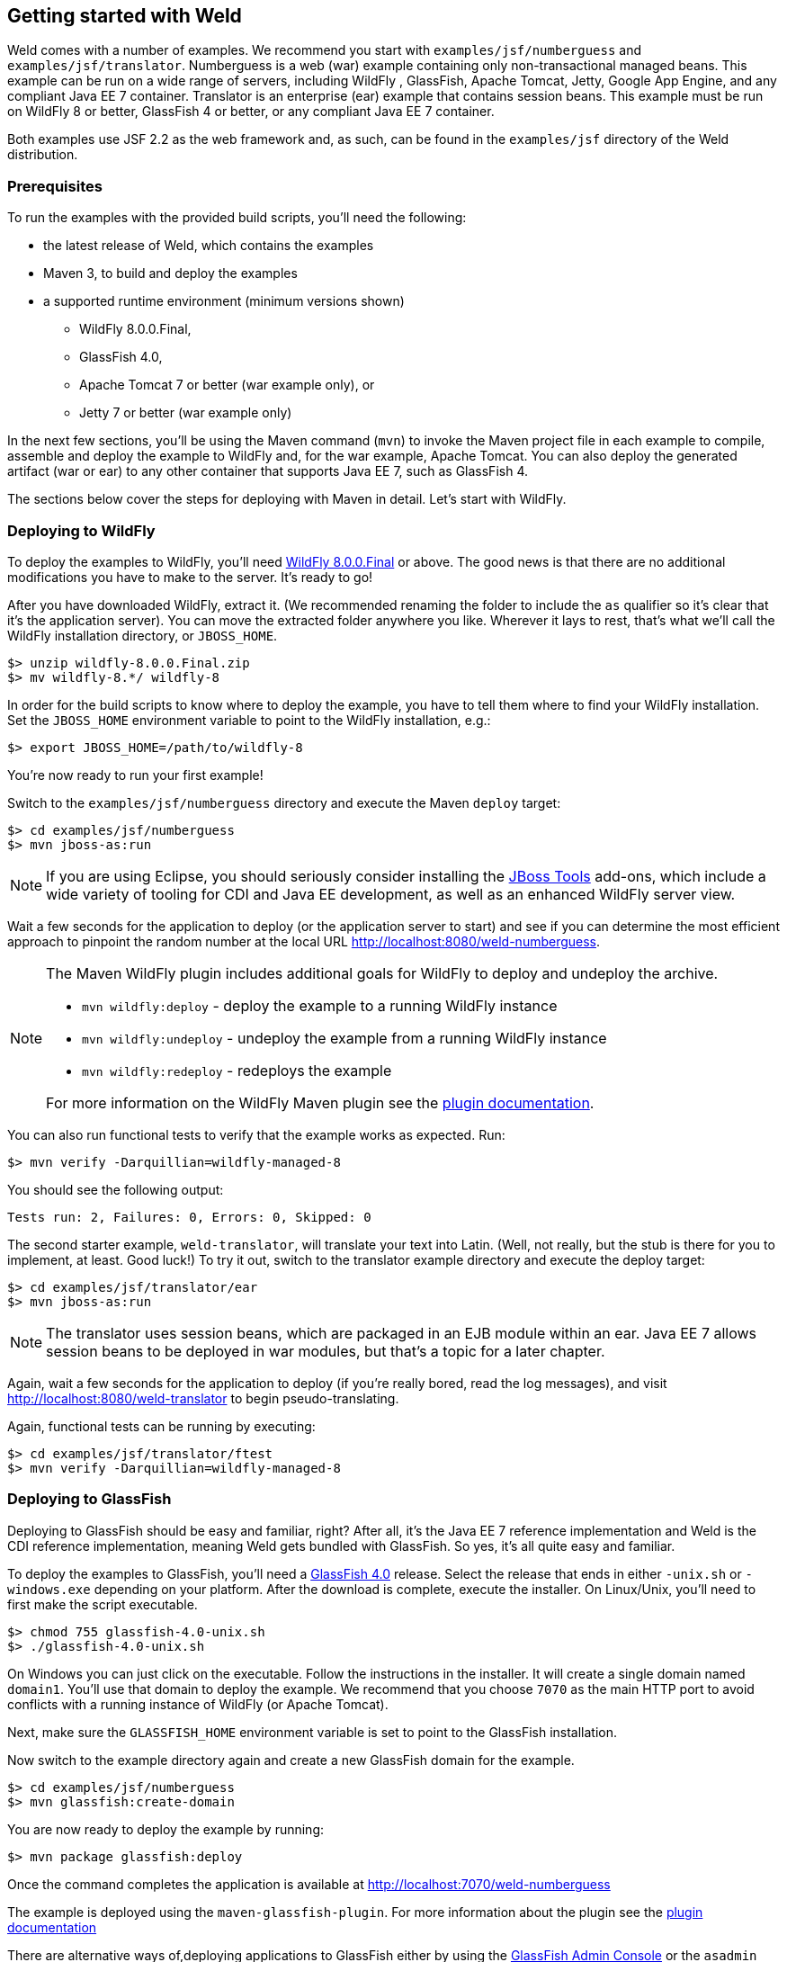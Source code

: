 [[gettingstarted]]
== Getting started with Weld

Weld comes with a number of examples. We recommend you start with
`examples/jsf/numberguess` and `examples/jsf/translator`. Numberguess is
a web (war) example containing only non-transactional managed beans.
This example can be run on a wide range of servers, including WildFly ,
GlassFish, Apache Tomcat, Jetty, Google App Engine, and any compliant
Java EE 7 container. Translator is an enterprise (ear) example that
contains session beans. This example must be run on WildFly 8 or better,
GlassFish 4 or better, or any compliant Java EE 7 container.

Both examples use JSF 2.2 as the web framework and, as such, can be
found in the `examples/jsf` directory of the Weld distribution.

=== Prerequisites

To run the examples with the provided build scripts, you'll need the
following:

* the latest release of Weld, which contains the examples
* Maven 3, to build and deploy the examples
* a supported runtime environment (minimum versions shown)
** WildFly 8.0.0.Final,
** GlassFish 4.0,
** Apache Tomcat 7 or better (war example only), or
** Jetty 7 or better (war example only)

In the next few sections, you'll be using the Maven command (`mvn`) to
invoke the Maven project file in each example to compile, assemble and
deploy the example to WildFly and, for the war example, Apache Tomcat.
You can also deploy the generated artifact (war or ear) to any other
container that supports Java EE 7, such as GlassFish 4.

The sections below cover the steps for deploying with Maven in detail.
Let's start with WildFly.

=== Deploying to WildFly

To deploy the examples to WildFly, you'll need
http://wildfly.org/downloads/[WildFly 8.0.0.Final] or above. The good
news is that there are no additional modifications you have to make to
the server. It's ready to go!

After you have downloaded WildFly, extract it. (We recommended renaming
the folder to include the `as` qualifier so it's clear that it's the
application server). You can move the extracted folder anywhere you
like. Wherever it lays to rest, that's what we'll call the WildFly
installation directory, or `JBOSS_HOME`.

[source, console]
--------------------------------
$> unzip wildfly-8.0.0.Final.zip
$> mv wildfly-8.*/ wildfly-8
--------------------------------

In order for the build scripts to know where to deploy the example, you
have to tell them where to find your WildFly installation. Set the
`JBOSS_HOME` environment variable to point to the WildFly installation,
e.g.:

[source, console]
---------------------------------------
$> export JBOSS_HOME=/path/to/wildfly-8
---------------------------------------

You're now ready to run your first example!

Switch to the `examples/jsf/numberguess` directory and execute the Maven
`deploy` target:

[source, console]
------------------------------
$> cd examples/jsf/numberguess
$> mvn jboss-as:run
------------------------------

NOTE: If you are using Eclipse, you should seriously consider installing the
http://www.jboss.org/tools[JBoss Tools] add-ons, which include a wide
variety of tooling for CDI and Java EE development, as well as an
enhanced WildFly server view.

Wait a few seconds for the application to deploy (or the application
server to start) and see if you can determine the most efficient
approach to pinpoint the random number at the local URL
http://localhost:8080/weld-numberguess.

[NOTE]
====

The Maven WildFly plugin includes additional goals for WildFly to deploy
and undeploy the archive.

* `mvn wildfly:deploy` - deploy the example to a running WildFly
instance
* `mvn wildfly:undeploy` - undeploy the example from a running WildFly
instance
* `mvn wildfly:redeploy` - redeploys the example

For more information on the WildFly Maven plugin see the
https://docs.jboss.org/wildfly/plugins/maven/latest/[plugin
documentation].
====

You can also run functional tests to verify that the example works as
expected. Run:

[source, console]
--------------------------------------------
$> mvn verify -Darquillian=wildfly-managed-8
--------------------------------------------

You should see the following output:

[source, console]
------------------------------------------------
Tests run: 2, Failures: 0, Errors: 0, Skipped: 0
------------------------------------------------

The second starter example, `weld-translator`, will translate your text
into Latin. (Well, not really, but the stub is there for you to
implement, at least. Good luck!) To try it out, switch to the translator
example directory and execute the deploy target:

[source, console]
---------------------------------
$> cd examples/jsf/translator/ear
$> mvn jboss-as:run
---------------------------------

NOTE: The translator uses session beans, which are packaged in an EJB module
within an ear. Java EE 7 allows session beans to be deployed in war
modules, but that's a topic for a later chapter.

Again, wait a few seconds for the application to deploy (if you're
really bored, read the log messages), and visit
http://localhost:8080/weld-translator to begin pseudo-translating.

Again, functional tests can be running by executing:

[source, console]
--------------------------------------------
$> cd examples/jsf/translator/ftest
$> mvn verify -Darquillian=wildfly-managed-8
--------------------------------------------

=== Deploying to GlassFish

Deploying to GlassFish should be easy and familiar, right? After all,
it's the Java EE 7 reference implementation and Weld is the CDI
reference implementation, meaning Weld gets bundled with GlassFish. So
yes, it's all quite easy and familiar.

To deploy the examples to GlassFish, you'll need a
https://glassfish.java.net/download.html[GlassFish 4.0] release. Select
the release that ends in either `-unix.sh` or `-windows.exe` depending
on your platform. After the download is complete, execute the installer.
On Linux/Unix, you'll need to first make the script executable.

[source, console]
----------------------------------
$> chmod 755 glassfish-4.0-unix.sh
$> ./glassfish-4.0-unix.sh
----------------------------------

On Windows you can just click on the executable. Follow the instructions
in the installer. It will create a single domain named `domain1`. You'll
use that domain to deploy the example. We recommend that you choose
`7070` as the main HTTP port to avoid conflicts with a running instance
of WildFly (or Apache Tomcat).

Next, make sure the `GLASSFISH_HOME` environment variable is set to
point to the GlassFish installation.

Now switch to the example directory again and create a new GlassFish
domain for the example.

[source, console]
------------------------------
$> cd examples/jsf/numberguess
$> mvn glassfish:create-domain
------------------------------

You are now ready to deploy the example by running:

[source, console]
-------------------------------
$> mvn package glassfish:deploy
-------------------------------

Once the command completes the application is available at
http://localhost:7070/weld-numberguess

The example is deployed using the `maven-glassfish-plugin`. For more
information about the plugin see the
http://maven-glassfish-plugin.java.net/[plugin documentation]

There are alternative ways of,deploying applications to GlassFish either
by using the http://localhost:4848[GlassFish Admin Console] or the
`asadmin` command.

The reason the same artifact can be deployed to both WildFly and
GlassFish, without any modifications, is because all of the features
being used are part of the standard platform. And what a capable
platform it has become!

=== Deploying to Apache Tomcat

Servlet containers are not required to support Java EE services like
CDI. However, you can use CDI in a servlet container like Tomcat by
embedding a standalone CDI implementation such as Weld.

Weld comes with servlet integration extension which bootstraps the CDI
environment and provides injection into servlets components. Basically,
it emulates some of the work done by the Java EE container, but you
don't get the enterprise features such as session beans and
container-managed transactions.

NOTE: Note that due to limitations of servlet containers (e.g. read-only JNDI)
your application might require some additional configuration as well
(see <<_tomcat>> and <<_jetty>> for more info).

Let's give the Weld servlet extension a spin on Apache Tomcat. First,
you'll need to download Tomcat 7.0.50 or later from
http://tomcat.apache.org/download-70.cgi[tomcat.apache.org] and extract
it.

[source, console]
---------------------------------
$> unzip apache-tomcat-7.0.53.zip
---------------------------------

The Maven plugin communicates with Tomcat over HTTP, so it doesn't care
where you have installed Tomcat. However, the plugin configuration
assumes you are running Tomcat in its default configuration, with a
hostname of localhost and port `8080`. The `readme.txt` file in the
example directory has information about how to modify the Maven settings
to accommodate a different setup.

To allow Maven to communicate with Tomcat over HTTP, edit the
`conf/tomcat-users.xml` file in your Tomcat installation. For Tomcat 7
and higher add the following line:

[source.XML, xml]
-----------------------------------------------------------
<user username="admin" password="" roles="manager-script"/>
-----------------------------------------------------------

Next, start Tomcat. You can either start Tomcat from a Linux shell:

[source, console]
------------------------------
$> cd /path/to/apache-tomcat-7
$> ./bin/start.sh
------------------------------

a Windows command window:

[source, console]
------------------------------------
$> cd c:\path\to\apache-tomcat-7\bin
$> start
------------------------------------

or you can start the server using an IDE, like Eclipse.

Now you're ready to deploy the numberguess example to Tomcat!

Change to the `examples/jsf/numberguess` directory again and run the
following Maven command:

[source, console]
---------------------------------------------------------
$> cd examples/jsf/numberguess
$> mvn clean compile war:exploded tomcat7:deploy -Ptomcat
---------------------------------------------------------

Once the application is deployed, you can redeploy it using this
command:

[source, console]
--------------------------------
$> mvn tomcat7:redeploy -Ptomcat
--------------------------------

The `-Ptomcat` argument activates the `tomcat` profile defined in the
Maven POM (`pom.xml`). Among other things, this profile activates the
Tomcat plugin.

Rather than shipping the container off to a standalone Tomcat
installation, you can also execute the application in an embedded Tomcat
6 container:

[source, console]
---------------------------------------
$> mvn war:inplace tomcat7:run -Ptomcat
---------------------------------------

The advantage of using the embedded server is that changes to assets in
`src/main/webapp` take effect immediately. If a change to a webapp
configuration file is made, the application may automatically redeploy
(depending on the plugin configuration). If you make a change to a
classpath resource, you need to execute a build:

[source, console]
-----------------------------------
$> mvn compile war:inplace -Ptomcat
-----------------------------------

Finally, you can run the functional tests:

[source, console]
-----------------------------------------------------
$> mvn verify -Darquillian=tomcat-embedded-7 -Ptomcat
-----------------------------------------------------

There are several other Maven goals that you can use if you are hacking
on the example, which are documented in the example's `README.md` file.

=== Deploying to Jetty

WARNING: Jetty Maven plugin is temporarily unsupported in Weld examples.

If you've read through the entire Tomcat section, then you're all ready
to go. The Maven build parallels the embedded Tomcat deployment. If not,
don't worry. We'll still go over everything that you need to know again
in this section.

The Maven POM (`pom.xml`) includes a profile named `jetty` that
activates the Maven Jetty plugin, which you can use to start Jetty in
embedded mode and deploy the application in place. You don't need
anything else installed except to have the Maven command (`mvn`) on your
path. The rest will be downloaded from the internet when the build is
run.

To run the `weld-numberguess` example on Jetty, switch to the example
directory and execute the `inplace` goal of the Maven war plugin
followed by the `run` goal of the Maven Jetty plugin with the `jetty`
profile enabled, as follows:

[source, console]
------------------------------------
$> cd examples/jsf/numberguess
$> mvn war:inplace jetty:run -Pjetty
------------------------------------

The log output of Jetty will be shown in the console. Once Jetty reports
that the application has deployed, you can access it at the following
local URL: http://localhost:9090/weld-numberguess. The port is defined
in the Maven Jetty plugin configuration within the `jetty` profile.

Any changes to assets in `src/main/webapp` take effect immediately. If a
change to a webapp configuration file is made, the application may
automatically redeploy. The redeploy behavior can be fined-tuned in the
plugin configuration. If you make a change to a classpath resource, you
need to execute a build and the `inplace` goal of the Maven war plugin,
again with the `jetty` profile enabled.

[source, console]
----------------------------------
$> mvn compile war:inplace -Pjetty
----------------------------------

The `war:inplace` goal copies the compiled classes and jars inside
`src/main/webapp`, under `WEB-INF/classes` and `WEB-INF/lib`,
respectively, mixing source and compiled files. However, the build does
work around these temporary files by excluding them from the packaged
war and cleaning them during the Maven clean phase.

Finally, you can run the functional tests:

[source, console]
---------------------------------------------------
$> mvn verify -Darquillian=jetty-embedded-7 -Pjetty
---------------------------------------------------

Now that you have gotten the starter applications deployed on the server
of your choice, you probably want to know a little bit about how they
actually work.
